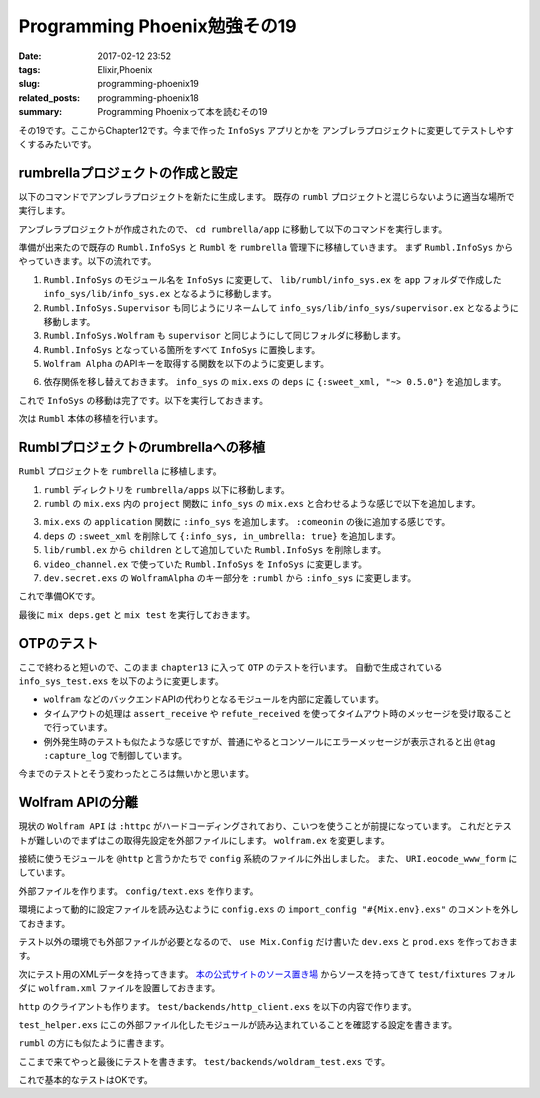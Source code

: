 Programming Phoenix勉強その19
################################

:date: 2017-02-12 23:52
:tags: Elixir,Phoenix
:slug: programming-phoenix19
:related_posts: programming-phoenix18
:summary: Programming Phoenixって本を読むその19

その19です。ここからChapter12です。今まで作った ``InfoSys`` アプリとかを
アンブレラプロジェクトに変更してテストしやすくするみたいです。

============================================
rumbrellaプロジェクトの作成と設定
============================================

以下のコマンドでアンブレラプロジェクトを新たに生成します。
既存の ``rumbl`` プロジェクトと混じらないように適当な場所で実行します。

.. code-block:: shell
  :linenos:

  $ mix new rumbrella --umbrella

アンブレラプロジェクトが作成されたので、 ``cd rumbrella/app`` に移動して以下のコマンドを実行します。

.. code-block:: shell
  :linenos:

  app $ mix new info_sys

準備が出来たので既存の ``Rumbl.InfoSys`` と ``Rumbl`` を ``rumbrella`` 管理下に移植していきます。
まず ``Rumbl.InfoSys`` からやっていきます。以下の流れです。

#. ``Rumbl.InfoSys`` のモジュール名を ``InfoSys`` に変更して、 ``lib/rumbl/info_sys.ex`` を ``app`` フォルダで作成した ``info_sys/lib/info_sys.ex`` となるように移動します。
#. ``Rumbl.InfoSys.Supervisor`` も同じようにリネームして ``info_sys/lib/info_sys/supervisor.ex`` となるように移動します。
#. ``Rumbl.InfoSys.Wolfram`` も ``supervisor`` と同じようにして同じフォルダに移動します。
#. ``Rumbl.InfoSys`` となっている箇所をすべて ``InfoSys`` に置換します。
#. ``Wolfram Alpha`` のAPIキーを取得する関数を以下のように変更します。

.. code-block:: Elixir
  :linenos:

  defp app_id, do: Application.get_env(:info_sys, :wolfram)[:app_id]

6. 依存関係を移し替えておきます。 ``info_sys`` の ``mix.exs`` の ``deps`` に ``{:sweet_xml, "~> 0.5.0"}`` を追加します。

これで ``InfoSys`` の移動は完了です。以下を実行しておきます。

.. code-block:: shell
  :linenos:

  rumbrella $ mix deps.get
  rumbrella $ mix test

次は ``Rumbl`` 本体の移植を行います。

============================================
Rumblプロジェクトのrumbrellaへの移植
============================================

``Rumbl`` プロジェクトを ``rumbrella`` に移植します。


#. ``rumbl`` ディレクトリを ``rumbrella/apps`` 以下に移動します。
#. ``rumbl`` の ``mix.exs`` 内の ``project`` 関数に ``info_sys`` の ``mix.exs`` と合わせるような感じで以下を追加します。

.. code-block:: Elixir
  :linenos:

  def project do
    [app: :rumbl,
     version: "0.0.1",
     elixir: "~> 1.2",
     elixirc_paths: elixirc_paths(Mix.env),
     compilers: [:phoenix, :gettext] ++ Mix.compilers,
     build_embedded: Mix.env == :prod,
     start_permanent: Mix.env == :prod,
     aliases: aliases(),
     build_path: "../../_build",
     config_path: "../../config/config.exs",
     deps_path: "../../deps",
     lockfile: "../../mix.lock",
     deps: deps()]
  end

3. ``mix.exs`` の ``application`` 関数に ``:info_sys`` を追加します。 ``:comeonin`` の後に追加する感じです。
#. ``deps`` の ``:sweet_xml`` を削除して ``{:info_sys, in_umbrella: true}`` を追加します。
#. ``lib/rumbl.ex`` から ``children`` として追加していた ``Rumbl.InfoSys`` を削除します。
#. ``video_channel.ex`` で使っていた ``Rumbl.InfoSys`` を ``InfoSys`` に変更します。
#. ``dev.secret.exs`` の ``WolframAlpha`` のキー部分を ``:rumbl`` から ``:info_sys`` に変更します。

これで準備OKです。

最後に ``mix deps.get`` と ``mix test`` を実行しておきます。

============================================
OTPのテスト
============================================

ここで終わると短いので、このまま ``chapter13`` に入って ``OTP`` のテストを行います。
自動で生成されている　 ``info_sys_test.exs`` を以下のように変更します。

.. code-block:: Elixir
  :linenos:

  defmodule InfoSysTest do
    use ExUnit.Case
    alias InfoSys.Result
    
    defmodule TestBackend do
      def start_link(query, ref, owner, limit) do
        Task.start_link(__MODULE__, :fetch, [query, ref, owner, limit])
      end
  
      def fetch("result", ref, owner, _limit) do
        send(owner, {:results, ref, [%Result{backend: "test", text: "result"}]})
      end
  
      def fetch("none", ref, owner, _limit) do
        send(owner, {:results, ref, []})
      end
  
      def fetch("timeout", _ref, owner, _limit) do
        # プロセス監視用にテスト実行元にpidを送る
        send(owner, {:backend, self()})
        :timer.sleep(:infinity)
      end
  
      def fetch("boom", _ref, _owner, _limit) do
        raise "boom!"
      end
    end
  
    test "compute/2 with backend results" do
      assert [%Result{backend: "test", text: "result"}] =
             InfoSys.compute("result", backends: [TestBackend])
    end
  
    test "compute/2 with no backend results" do
      assert [] = InfoSys.compute("none", backends: [TestBackend])
    end
  
    test "compute/2 with timeout returns no results and kills workers" do
      results = InfoSys.compute("timeout", backends: [TestBackend], timeout: 10)
      assert results == []
      # 上のfetch("timeout", 〜) 関数から送られてくるPID
      assert_receive {:backend, backend_pid}
  
      ref = Process.monitor(backend_pid)
      assert_receive {:DOWN, ^ref, :process, _pid, _reason}
      # receivedはすでに受信ボックスに入っているものを取り出す
      # 受信をまったりはしない
      refute_received {:DOWN, _, _, _, _}
      refute_received :timeout
    end
  
    @tag :capture_log
    test "compute/2 discards backend errors" do
      assert InfoSys.compute("boom", backends: [TestBackend]) == []
      
      refute_received {:DOWN, _, _, _, _}
      refute_received :timeout
    end
  end

- ``wolfram`` などのバックエンドAPIの代わりとなるモジュールを内部に定義しています。
- タイムアウトの処理は ``assert_receive`` や ``refute_received`` を使ってタイムアウト時のメッセージを受け取ることで行っています。
- 例外発生時のテストも似たような感じですが、普通にやるとコンソールにエラーメッセージが表示されると出 ``@tag :capture_log`` で制御しています。

今までのテストとそう変わったところは無いかと思います。


============================================
Wolfram APIの分離
============================================

現状の ``Wolfram API`` は ``:httpc`` がハードコーディングされており、こいつを使うことが前提になっています。
これだとテストが難しいのでまずはこの取得先設定を外部ファイルにします。 ``wolfram.ex`` を変更します。

.. code-block:: Elixir
  :linenos:

  @http Application.get_env(:info_sys, :wolfram)[:http_client] || :httpc

  defp fetch_xml(query_str) do
    {:ok, {_, _, body}} = @http.request(
      String.to_char_list("http://api.wolframalpha.com/v2/query" <> "?appid=#{app_id()}" <>
                                                                    "&input=#{URI.encode_www_form(query_str)}&format=plaintext"))
    body
  end

接続に使うモジュールを ``@http`` と言うかたちで ``config`` 系統のファイルに外出しました。
また、 ``URI.eocode_www_form`` にしています。

外部ファイルを作ります。 ``config/text.exs`` を作ります。

.. code-block:: Elixir
  :linenos:

  use Mix.Config
  
  config :info_sys, :wolfram,
    app_id: "1234",
    http_client: InfoSys.Test.HTTPClient

環境によって動的に設定ファイルを読み込むように ``config.exs`` の ``import_config "#{Mix.env}.exs"`` のコメントを外しておきます。

テスト以外の環境でも外部ファイルが必要となるので、 ``use Mix.Config`` だけ書いた 
``dev.exs`` と ``prod.exs`` を作っておきます。

次にテスト用のXMLデータを持ってきます。 `本の公式サイトのソース置き場 <https://pragprog.com/titles/phoenix/source_code>`_
からソースを持ってきて ``test/fixtures`` フォルダに ``wolfram.xml`` ファイルを設置しておきます。

``http`` のクライアントも作ります。 ``test/backends/http_client.exs`` を以下の内容で作ります。

.. code-block:: Elixir
  :linenos:

  defmodule InfoSys.Test.HTTPClient do
    @wolfram_xml File.read!("test/fixtures/wolfram.xml")
  
    def request(url) do
      url = to_string(url)
  
      cond do
        String.contains?(url, "1+%2B+1") -> {:ok, {[], [], @wolfram_xml}}
        true -> {:ok, {[], [], "<queryresult></queryresult>"}}
      end
    end
  end

``test_helper.exs`` にこの外部ファイル化したモジュールが読み込まれていることを確認する設定を書きます。

.. code-block:: Elixir
  :linenos:

  Code.require_file "backends/http_client.exs", __DIR__
  
  ExUnit.start()

``rumbl`` の方にも似たように書きます。

.. code-block:: Elixir
  :linenos:

  Code.require_file "../../info_sys/test/backends/http_client.exs", __DIR__
  
  ExUnit.start
  
  Ecto.Adapters.SQL.Sandbox.mode(Rumbl.Repo, :manual)

ここまで来てやっと最後にテストを書きます。 ``test/backends/woldram_test.exs`` です。

.. code-block:: Elixir
  :linenos:

  defmodule InfoSys.Backends.WolframTest do
    use ExUnit.Case, async: true
    alias InfoSys.Wolfram
  
    test "makes request, reports results, them terminates" do
      ref = make_ref()
      {:ok, _} = Wolfram.start_link("1 + 1", ref, self(), 1)
  
      assert_receive {:results, ^ref, [%InfoSys.Result{text: "2"}]}
    end
  end

これで基本的なテストはOKです。
